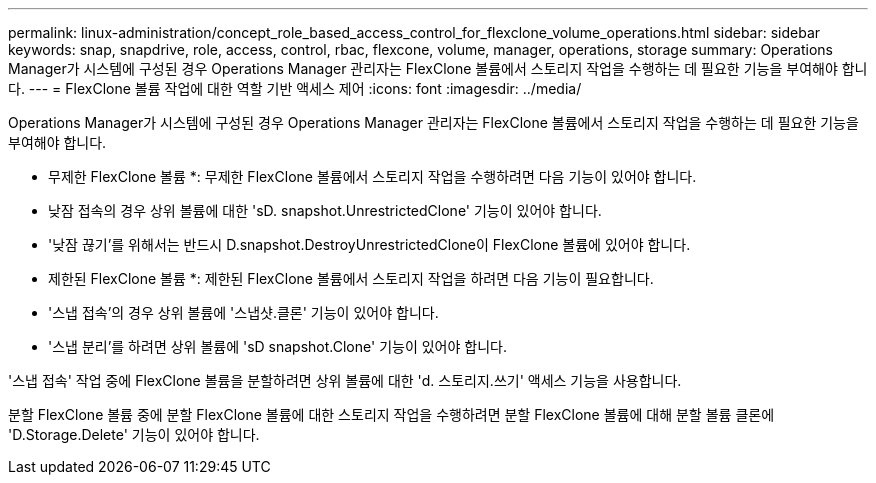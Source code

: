 ---
permalink: linux-administration/concept_role_based_access_control_for_flexclone_volume_operations.html 
sidebar: sidebar 
keywords: snap, snapdrive, role, access, control, rbac, flexcone, volume, manager, operations, storage 
summary: Operations Manager가 시스템에 구성된 경우 Operations Manager 관리자는 FlexClone 볼륨에서 스토리지 작업을 수행하는 데 필요한 기능을 부여해야 합니다. 
---
= FlexClone 볼륨 작업에 대한 역할 기반 액세스 제어
:icons: font
:imagesdir: ../media/


[role="lead"]
Operations Manager가 시스템에 구성된 경우 Operations Manager 관리자는 FlexClone 볼륨에서 스토리지 작업을 수행하는 데 필요한 기능을 부여해야 합니다.

* 무제한 FlexClone 볼륨 *: 무제한 FlexClone 볼륨에서 스토리지 작업을 수행하려면 다음 기능이 있어야 합니다.

* 낮잠 접속의 경우 상위 볼륨에 대한 'sD. snapshot.UnrestrictedClone' 기능이 있어야 합니다.
* '낮잠 끊기'를 위해서는 반드시 D.snapshot.DestroyUnrestrictedClone이 FlexClone 볼륨에 있어야 합니다.


* 제한된 FlexClone 볼륨 *: 제한된 FlexClone 볼륨에서 스토리지 작업을 하려면 다음 기능이 필요합니다.

* '스냅 접속'의 경우 상위 볼륨에 '스냅샷.클론' 기능이 있어야 합니다.
* '스냅 분리'를 하려면 상위 볼륨에 'sD snapshot.Clone' 기능이 있어야 합니다.


'스냅 접속' 작업 중에 FlexClone 볼륨을 분할하려면 상위 볼륨에 대한 'd. 스토리지.쓰기' 액세스 기능을 사용합니다.

분할 FlexClone 볼륨 중에 분할 FlexClone 볼륨에 대한 스토리지 작업을 수행하려면 분할 FlexClone 볼륨에 대해 분할 볼륨 클론에 'D.Storage.Delete' 기능이 있어야 합니다.
